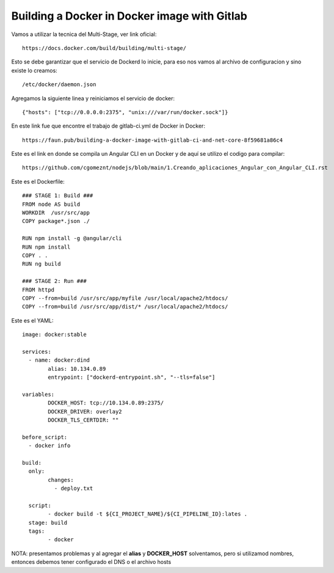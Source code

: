 Building a Docker in Docker image with Gitlab
=======================================

Vamos a utilizar la tecnica del Multi-Stage, ver link oficial::

	https://docs.docker.com/build/building/multi-stage/

Esto se debe garantizar que el servicio de Dockerd lo inicie, para eso nos vamos al archivo de configuracion y sino existe lo creamos::

	/etc/docker/daemon.json
	
Agregamos la siguiente linea y reiniciamos el servicio de docker::

	{"hosts": ["tcp://0.0.0.0:2375", "unix:///var/run/docker.sock"]}

En este link fue que encontre el trabajo de gitlab-ci.yml de Docker in Docker::

	https://faun.pub/building-a-docker-image-with-gitlab-ci-and-net-core-8f59681a86c4
	
Este es el link en donde se compila un Angular CLI en un Docker y de aquí se utilizo el codigo para compilar::

	https://github.com/cgomeznt/nodejs/blob/main/1.Creando_aplicaciones_Angular_con_Angular_CLI.rst

Este es el Dockerfile::

	### STAGE 1: Build ###
	FROM node AS build
	WORKDIR  /usr/src/app
	COPY package*.json ./

	RUN npm install -g @angular/cli
	RUN npm install
	COPY . .
	RUN ng build

	### STAGE 2: Run ###
	FROM httpd
	COPY --from=build /usr/src/app/myfile /usr/local/apache2/htdocs/
	COPY --from=build /usr/src/app/dist/* /usr/local/apache2/htdocs/

	
Este es el YAML::

	image: docker:stable

	services:
	  - name: docker:dind
		alias: 10.134.0.89
		entrypoint: ["dockerd-entrypoint.sh", "--tls=false"]

	variables:
		DOCKER_HOST: tcp://10.134.0.89:2375/
		DOCKER_DRIVER: overlay2
		DOCKER_TLS_CERTDIR: ""

	before_script:
	  - docker info

	build:
	  only:
		changes:
		  - deploy.txt

	  script:
		- docker build -t ${CI_PROJECT_NAME}/${CI_PIPELINE_ID}:lates .
	  stage: build
	  tags: 
		- docker

NOTA: presentamos problemas y al agregar el **alias** y **DOCKER_HOST** solventamos, pero si utilizamod nombres, entonces debemos tener configurado el 
DNS o el archivo hosts
